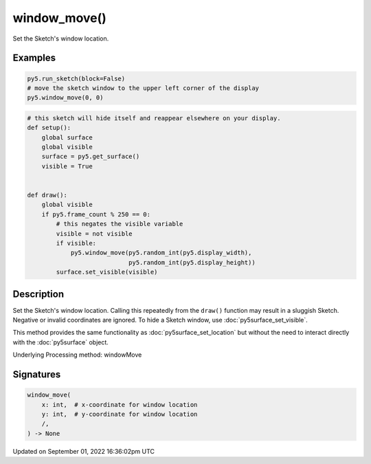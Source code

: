 window_move()
=============

Set the Sketch's window location.

Examples
--------

.. raw:: html

    <div class="example-table">

.. raw:: html

    <div class="example-row"><div class="example-cell-image">

.. raw:: html

    </div><div class="example-cell-code">

.. code:: python

    py5.run_sketch(block=False)
    # move the sketch window to the upper left corner of the display
    py5.window_move(0, 0)

.. raw:: html

    </div></div>

.. raw:: html

    <div class="example-row"><div class="example-cell-image">

.. raw:: html

    </div><div class="example-cell-code">

.. code:: python

    # this sketch will hide itself and reappear elsewhere on your display.
    def setup():
        global surface
        global visible
        surface = py5.get_surface()
        visible = True


    def draw():
        global visible
        if py5.frame_count % 250 == 0:
            # this negates the visible variable
            visible = not visible
            if visible:
                py5.window_move(py5.random_int(py5.display_width),
                                py5.random_int(py5.display_height))
            surface.set_visible(visible)

.. raw:: html

    </div></div>

.. raw:: html

    </div>

Description
-----------

Set the Sketch's window location. Calling this repeatedly from the ``draw()`` function may result in a sluggish Sketch. Negative or invalid coordinates are ignored. To hide a Sketch window, use :doc:`py5surface_set_visible`.

This method provides the same functionality as :doc:`py5surface_set_location` but without the need to interact directly with the :doc:`py5surface` object.

Underlying Processing method: windowMove

Signatures
----------

.. code:: python

    window_move(
        x: int,  # x-coordinate for window location
        y: int,  # y-coordinate for window location
        /,
    ) -> None

Updated on September 01, 2022 16:36:02pm UTC

